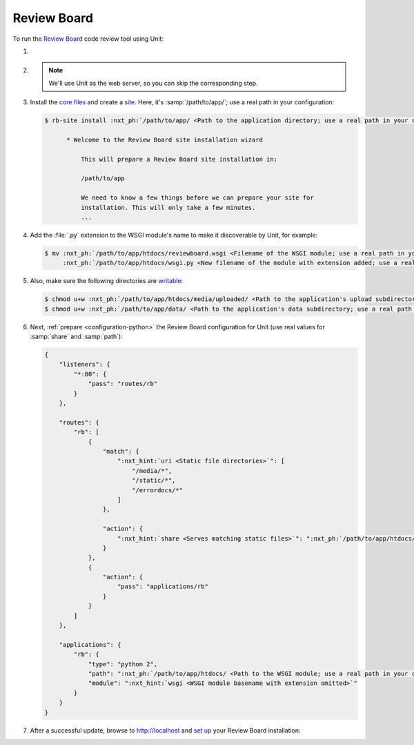 .. |app| replace:: Review Board
.. |mod| replace:: Python 2.7
.. |app-preq| replace:: prerequisites
.. _app-preq: https://www.reviewboard.org/docs/manual/dev/admin/installation/linux/#before-you-begin
.. |app-link| replace:: core files
.. _app-link: https://www.reviewboard.org/docs/manual/dev/admin/installation/linux/#installing-review-board

############
Review Board
############

To run the `Review Board
<https://www.reviewboard.org>`_ code review tool using Unit:

#. .. include:: ../include/howto_install_unit.rst

#. .. include:: ../include/howto_install_prereq.rst

   .. note::

      We'll use Unit as the web server, so you can skip the corresponding step.

#. Install the |app-link|_ and create a `site
   <https://www.reviewboard.org/docs/manual/dev/admin/installation/creating-sites/>`_.
   Here, it's :samp:`/path/to/app/`; use a real path in your configuration:

   .. code-block:: console

      $ rb-site install :nxt_ph:`/path/to/app/ <Path to the application directory; use a real path in your configuration>`

            * Welcome to the Review Board site installation wizard

                This will prepare a Review Board site installation in:

                /path/to/app

                We need to know a few things before we can prepare your site for
                installation. This will only take a few minutes.
                ...

#. Add the :file:`.py` extension to the WSGI module's name to make it
   discoverable by Unit, for example:

   .. code-block:: console

      $ mv :nxt_ph:`/path/to/app/htdocs/reviewboard.wsgi <Filename of the WSGI module; use a real path in your configuration>`  \
           :nxt_ph:`/path/to/app/htdocs/wsgi.py <New filename of the module with extension added; use a real path in your configuration>`

#. .. include:: ../include/howto_change_ownership.rst

   Also, make sure the following directories are `writable
   <https://www.reviewboard.org/docs/manual/dev/admin/installation/creating-sites/#changing-permissions>`_:

   .. code-block:: console

      $ chmod u+w :nxt_ph:`/path/to/app/htdocs/media/uploaded/ <Path to the application's upload subdirectory; use a real path in your configuration>`
      $ chmod u+w :nxt_ph:`/path/to/app/data/ <Path to the application's data subdirectory; use a real path in your configuration>`

#. Next, :ref:`prepare <configuration-python>` the |app| configuration for Unit
   (use real values for :samp:`share` and :samp:`path`):

   .. code-block:: json

      {
          "listeners": {
              "*:80": {
                  "pass": "routes/rb"
              }
          },

          "routes": {
              "rb": [
                  {
                      "match": {
                          ":nxt_hint:`uri <Static file directories>`": [
                              "/media/*",
                              "/static/*",
                              "/errordocs/*"
                          ]
                      },

                      "action": {
                          ":nxt_hint:`share <Serves matching static files>`": ":nxt_ph:`/path/to/app/htdocs/ <Path to the htdocs/ subdirectory; use a real path in your configuration>`"
                      }
                  },
                  {
                      "action": {
                          "pass": "applications/rb"
                      }
                  }
              ]
          },

          "applications": {
              "rb": {
                  "type": "python 2",
                  "path": ":nxt_ph:`/path/to/app/htdocs/ <Path to the WSGI module; use a real path in your configuration>`",
                  "module": ":nxt_hint:`wsgi <WSGI module basename with extension omitted>`"
              }
          }
      }

#. .. include:: ../include/howto_upload_config.rst

   After a successful update, browse to http://localhost and `set up
   <https://www.reviewboard.org/docs/manual/dev/admin/#configuring-review-board>`_
   your |app| installation:

   .. image:: ../images/reviewboard.png
      :width: 100%
      :alt: Review Board on Unit - Dashboard Screen
